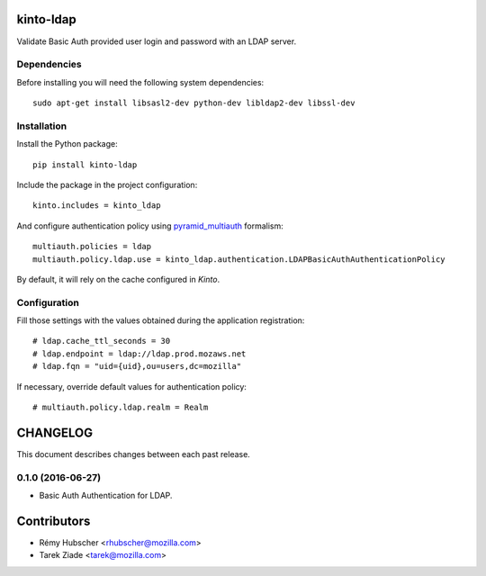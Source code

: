 kinto-ldap
==========

|travis| |master-coverage|

.. |master-coverage| image::
    https://coveralls.io/repos/Kinto/kinto-ldap/badge.svg?branch=master
    :alt: Coverage
    :target: https://coveralls.io/r/Kinto/kinto-ldap

.. |travis| image:: https://travis-ci.org/Kinto/kinto-ldap.svg?branch=master
    :target: https://travis-ci.org/Kinto/kinto-ldap


Validate Basic Auth provided user login and password with an LDAP server.


Dependencies
------------

Before installing you will need the following system dependencies::

    sudo apt-get install libsasl2-dev python-dev libldap2-dev libssl-dev


Installation
------------

Install the Python package:

::

    pip install kinto-ldap


Include the package in the project configuration:

::

    kinto.includes = kinto_ldap

And configure authentication policy using `pyramid_multiauth
<https://github.com/mozilla-services/pyramid_multiauth#deployment-settings>`_ formalism:

::

    multiauth.policies = ldap
    multiauth.policy.ldap.use = kinto_ldap.authentication.LDAPBasicAuthAuthenticationPolicy

By default, it will rely on the cache configured in *Kinto*.


Configuration
-------------

Fill those settings with the values obtained during the application registration:

::

    # ldap.cache_ttl_seconds = 30
    # ldap.endpoint = ldap://ldap.prod.mozaws.net
    # ldap.fqn = "uid={uid},ou=users,dc=mozilla"


If necessary, override default values for authentication policy:

::

    # multiauth.policy.ldap.realm = Realm


CHANGELOG
=========

This document describes changes between each past release.


0.1.0 (2016-06-27)
------------------

- Basic Auth Authentication for LDAP.


Contributors
============

* Rémy Hubscher <rhubscher@mozilla.com>
* Tarek Ziade <tarek@mozilla.com>


